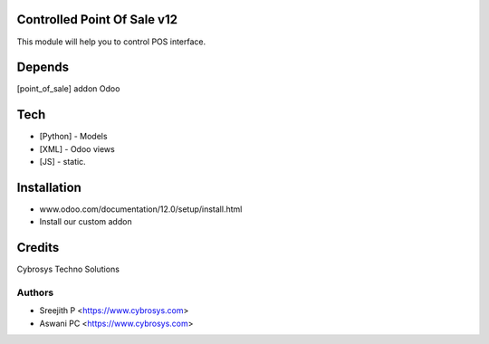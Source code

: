Controlled Point Of Sale v12
============================

This module will help you to control POS interface.

Depends
=======
[point_of_sale] addon Odoo

Tech
====
* [Python] - Models
* [XML] - Odoo views
* [JS] - static.

Installation
============
- www.odoo.com/documentation/12.0/setup/install.html
- Install our custom addon

Credits
=======
Cybrosys Techno Solutions

Authors
-------
* Sreejith P <https://www.cybrosys.com>
* Aswani PC <https://www.cybrosys.com>
